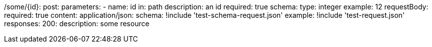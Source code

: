 /some/{id}:
  post:
    parameters:
      - name: id
        in: path
        description: an id
        required: true
        schema:
          type: integer
        example: 12
    requestBody:
      required: true
      content:
        application/json:
          schema: !include 'test-schema-request.json'
          example: !include 'test-request.json'
    responses:
      200:
        description: some resource